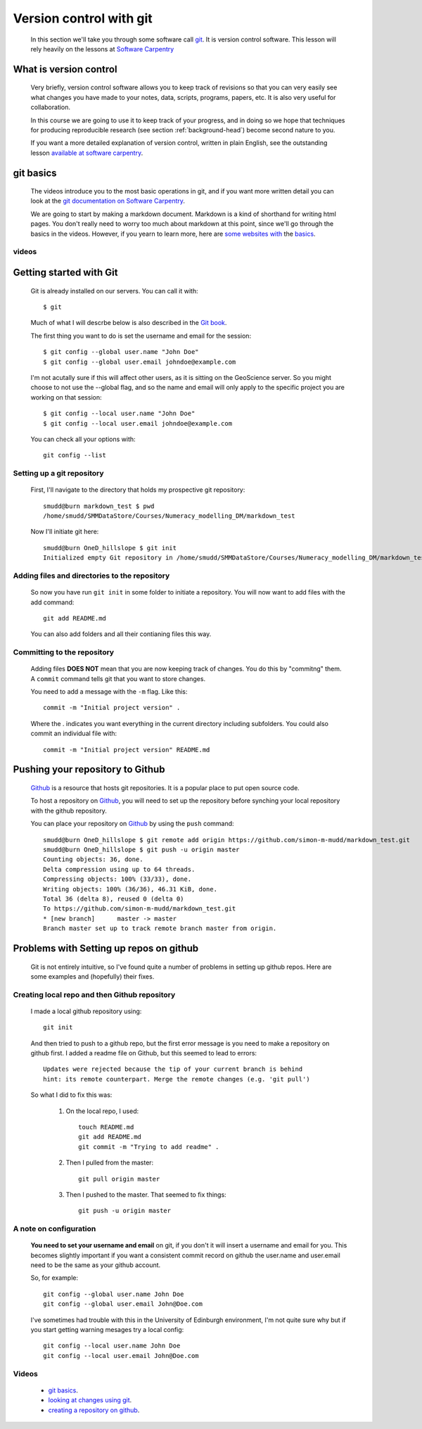 .. _version-control-git:

========================================
Version control with git
========================================

  In this section we'll take you through some software call `git <http://git-scm.com/>`_. 
  It is version control software. This lesson will rely heavily on the lessons at `Software Carpentry <http://software-carpentry.org/>`_

What is version control
========================================

  Very briefly, version control software allows you to keep track of revisions so that you can very 
  easily see what changes you have made to your notes, data, scripts, programs, papers, etc. 
  It is also very useful for collaboration. 
  
  In this course we are going to use it to keep track of your progress,
  and in doing so we hope that techniques for producing reproducible research (see section :ref:`background-head`)
  become second nature to you. 
  
  If you want a more detailed explanation of version control, written in plain English, 
  see the outstanding lesson `available at software carpentry <http://software-carpentry.org/v5/novice/git/00-intro.html>`_.
  
git basics
=======================================

  The videos introduce you to the most basic operations in git, and if you want more written detail you can
  look at the `git documentation on Software Carpentry <http://software-carpentry.org/v5/novice/git/index.html>`_.
  
  We are going to start by making a markdown document. Markdown is a kind of shorthand for writing html pages. 
  You don't really need to worry too much about markdown at this point, since we'll go through the basics in the videos. 
  However, if you yearn to learn more, here are `some <https://help.github.com/articles/markdown-basics/>`_
  `websites <https://github.com/adam-p/markdown-here/wiki/Markdown-Cheatsheet>`_
  `with <https://guides.github.com/features/mastering-markdown/>`_ the
  `basics <http://whatismarkdown.com/>`_.
  
videos
-----------------------------------------------

  
  
Getting started with Git
==============================================

  Git is already installed on our servers. You can call it with::
  
    $ git
    
  Much of what I will descrbe below is also described in the
  `Git book <http://git-scm.com/book/en/>`_.
  
  The first thing you want to do is set the username and email for the session::
  
    $ git config --global user.name "John Doe"
    $ git config --global user.email johndoe@example.com   
    
  I'm not acutally sure if this will affect other users, as it is sitting on the 
  GeoScience server. So you might choose to not use the --global flag, and 
  so the name and email will only apply to the specific project you are working 
  on that session::
  
    $ git config --local user.name "John Doe"
    $ git config --local user.email johndoe@example.com     

  You can check all your options with::
  
    git config --list
    
Setting up a git repository
-----------------------------------------
  
  First, I'll navigate to the directory that holds my
  prospective git repository::
  
    smudd@burn markdown_test $ pwd
    /home/smudd/SMMDataStore/Courses/Numeracy_modelling_DM/markdown_test
    
  Now I'll initiate git here::
  
    smudd@burn OneD_hillslope $ git init
    Initialized empty Git repository in /home/smudd/SMMDataStore/Courses/Numeracy_modelling_DM/markdown_test.git/


Adding files and directories to the repository
------------------------------------------------------

  So now you have run ``git init`` in some folder to initiate a repository. 
  You will now want to add files with the add command::
  
    git add README.md
    
  You can also add folders and all their contianing files this way. 
 
Committing to the repository
------------------------------------------------------

  Adding files **DOES NOT** mean that you are now keeping track of changes. You do this by "commitng" them. 
  A ``commit`` command tells git that you want to store changes. 
  
  You need to add a message with the ``-m`` flag. Like this::

    commit -m "Initial project version" .
    
  Where the . indicates you want everything in the current directory including subfolders.
  You could also commit an individual file with::
  
    commit -m "Initial project version" README.md  
  
Pushing your repository to Github
=============================================================

  `Github <https://github.com/>`_ is a resource that hosts git repositories. 
  It is a popular place to put open source code. 
  
  To host a repository on `Github <https://github.com/>`_, you will need to set up the repository before
  synching your local repository with the github repository. 
  
  You can place your repository on 
  `Github <https://github.com/>`_ by using the ``push`` command::
  
    smudd@burn OneD_hillslope $ git remote add origin https://github.com/simon-m-mudd/markdown_test.git
    smudd@burn OneD_hillslope $ git push -u origin master
    Counting objects: 36, done.
    Delta compression using up to 64 threads.
    Compressing objects: 100% (33/33), done.
    Writing objects: 100% (36/36), 46.31 KiB, done.
    Total 36 (delta 8), reused 0 (delta 0)
    To https://github.com/simon-m-mudd/markdown_test.git
    * [new branch]      master -> master
    Branch master set up to track remote branch master from origin.
    
         
Problems with Setting up repos on github
==========================================
  
 Git is not entirely intuitive, so I've found quite a number of problems in setting up github repos. 
 Here are some examples and (hopefully) their fixes. 
 
    
Creating local repo and then Github repository
------------------------------------------------

  I made a local github repository using::
  
    git init
    
  And then tried to push to a github repo, but the first error message is you need to make a repository on github first. 
  I added a readme file on Github, but this seemed to lead to errors::
  
    Updates were rejected because the tip of your current branch is behind
    hint: its remote counterpart. Merge the remote changes (e.g. 'git pull')
    
    
  So what I did to fix this was:
  
    #. On the local repo, I used::
    
        touch README.md
	git add README.md
        git commit -m "Trying to add readme" .
    
    #. Then I pulled from the master::
    
        git pull origin master
        
        
    #. Then I pushed to the master. That seemed to fix things::
    
        git push -u origin master

 
 


A note on configuration
---------------------------------------

  **You need to set your username and email** on git, if you don't it will insert a username and email for you. 
  This becomes slightly important if you want a consistent commit record on github the user.name and user.email need to be the same as your github account. 
  
  So, for example::
  
    git config --global user.name John Doe
    git config --global user.email John@Doe.com
    
  I've sometimes had trouble with this in the University of Edinburgh environment, 
  I'm not quite sure why but if you start getting warning mesages try a local config::
  
    git config --local user.name John Doe
    git config --local user.email John@Doe.com  
  
  
Videos
---------------

  * `git basics <http://www.geos.ed.ac.uk/~smudd/export_data/EMDM_videos/DTP_NMDMcourse_video_012_gitbasic.mp4>`_.
  * `looking at changes using git <http://www.geos.ed.ac.uk/~smudd/export_data/EMDM_videos/DTP_NMDMcourse_video_013_gitlog.mp4>`_.
  * `creating a repository on github <http://www.geos.ed.ac.uk/~smudd/export_data/EMDM_videos/DTP_NMDMcourse_video_014_github.mp4>`_.
  
